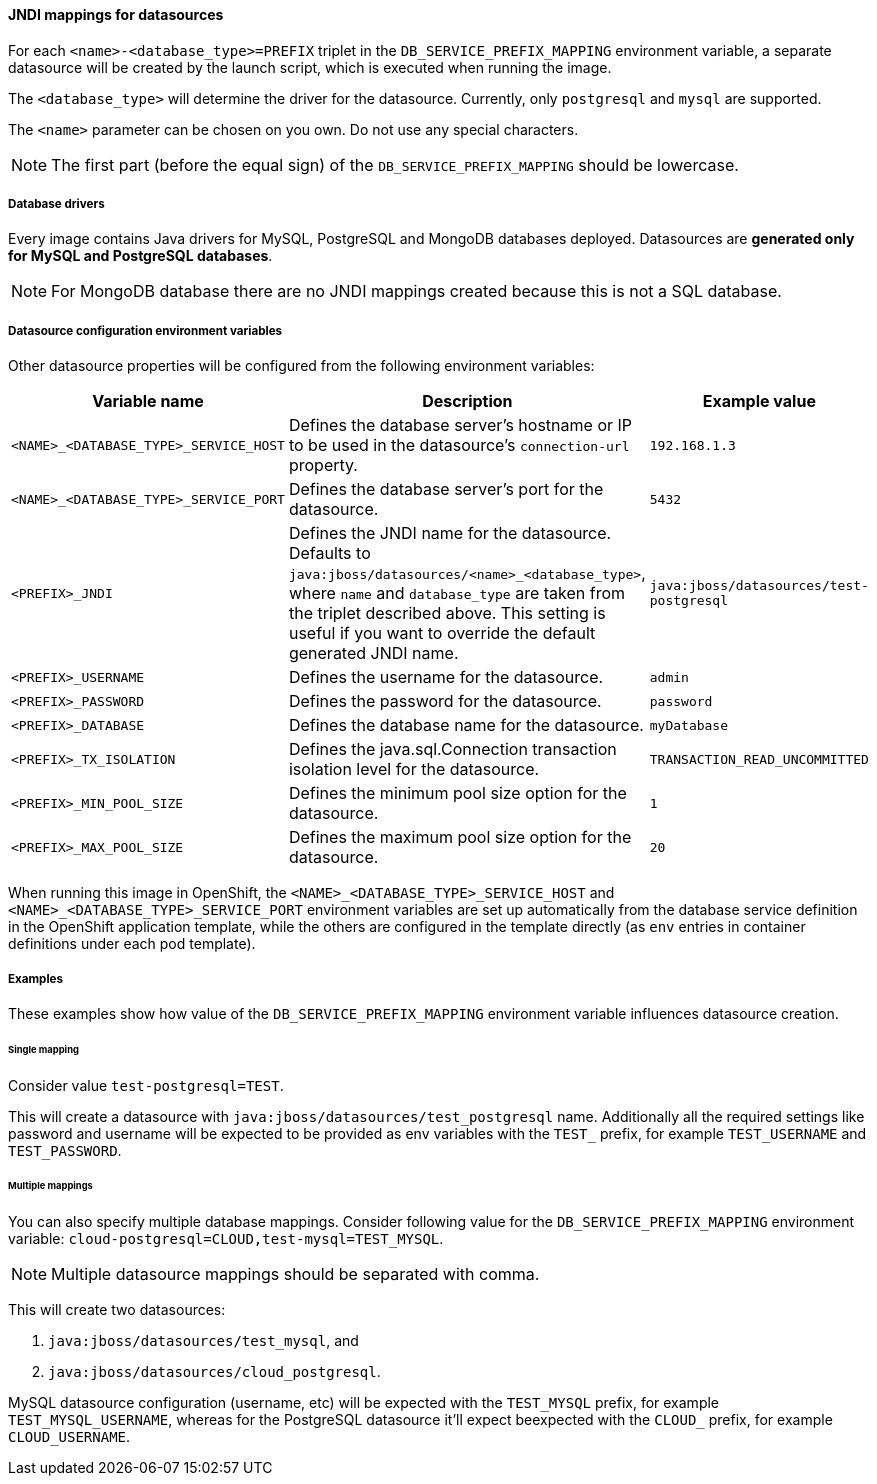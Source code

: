 [[db_service_prefix_mapping]]
==== JNDI mappings for datasources

For each `<name>-<database_type>=PREFIX` triplet in the `DB_SERVICE_PREFIX_MAPPING`
environment variable, a separate datasource will be created by the launch script, which is
executed when running the image.

The `<database_type>` will determine the driver for the datasource. Currently, only `postgresql` and
`mysql` are supported.

The `<name>` parameter can be chosen on you own. Do not use any special characters.

NOTE: The first part (before the equal sign) of the `DB_SERVICE_PREFIX_MAPPING`
      should be lowercase.

===== Database drivers

Every image contains Java drivers for MySQL, PostgreSQL and MongoDB databases deployed.
Datasources are *generated only for MySQL and PostgreSQL databases*.

NOTE: For MongoDB database there are no JNDI mappings created because this is not
      a SQL database.

===== Datasource configuration environment variables

Other datasource properties will be configured from the following environment
variables:

|===
|Variable name |Description |Example value

|`<NAME>_<DATABASE_TYPE>_SERVICE_HOST` |Defines the database server's hostname or IP to be
used in the datasource's `connection-url` property.
|`192.168.1.3`

|`<NAME>_<DATABASE_TYPE>_SERVICE_PORT` |Defines the database server's port for the datasource.
|`5432`

|`<PREFIX>_JNDI` |Defines the JNDI name for the datasource. Defaults to
`java:jboss/datasources/<name>_<database_type>`, where `name` and `database_type` are taken from
the triplet described above. This setting is useful if you want to override the default
generated JNDI name. |`java:jboss/datasources/test-postgresql`

|`<PREFIX>_USERNAME` |Defines the username for the datasource.
|`admin`

|`<PREFIX>_PASSWORD` |Defines the password for the datasource.
|`password`

|`<PREFIX>_DATABASE` |Defines the database name for the datasource.
|`myDatabase`

|`<PREFIX>_TX_ISOLATION` |Defines the java.sql.Connection transaction isolation
level for the datasource.
|`TRANSACTION_READ_UNCOMMITTED`

|`<PREFIX>_MIN_POOL_SIZE` |Defines the minimum pool size option for the datasource.
|`1`

|`<PREFIX>_MAX_POOL_SIZE` |Defines the maximum pool size option for the datasource.
|`20`

|===

When running this image in OpenShift, the `<NAME>_<DATABASE_TYPE>_SERVICE_HOST`
and `<NAME>_<DATABASE_TYPE>_SERVICE_PORT` environment variables are set up
automatically from the database service definition in the OpenShift application
template, while the others are configured in the template directly (as `env`
entries in container definitions under each pod template).

===== Examples

These examples show how value of the `DB_SERVICE_PREFIX_MAPPING` environment
variable influences datasource creation.

====== Single mapping

Consider value `test-postgresql=TEST`.

This will create a datasource with `java:jboss/datasources/test_postgresql` name.
Additionally all the required settings like password and username will be expected
to be provided as env variables with the `TEST_` prefix, for example `TEST_USERNAME`
and `TEST_PASSWORD`.

====== Multiple mappings

You can also specify multiple database mappings. Consider following value for the
`DB_SERVICE_PREFIX_MAPPING` environment variable: `cloud-postgresql=CLOUD,test-mysql=TEST_MYSQL`.

NOTE: Multiple datasource mappings should be separated with comma.

This will create two datasources:

1. `java:jboss/datasources/test_mysql`, and
2. `java:jboss/datasources/cloud_postgresql`.

MySQL datasource configuration (username, etc) will be expected with the
`TEST_MYSQL` prefix, for example `TEST_MYSQL_USERNAME`, whereas for the PostgreSQL
datasource it'll expect beexpected with the `CLOUD_` prefix, for example `CLOUD_USERNAME`.
